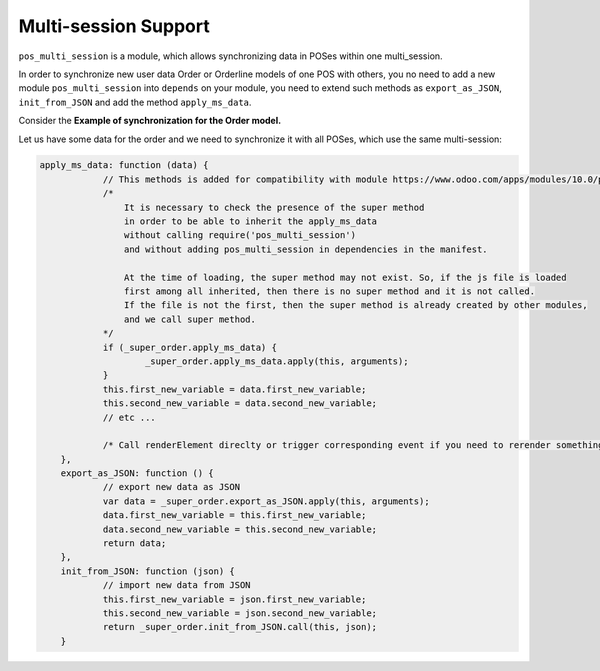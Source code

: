 =======================
 Multi-session Support
=======================

``pos_multi_session`` is a module, which allows synchronizing data in POSes within one multi_session.

In order to synchronize new user data Order or Orderline models of one POS with others, you no need to add a new module ``pos_multi_session`` into ``depends`` on your module, you need to extend such methods as ``export_as_JSON``, ``init_from_JSON`` and add the method ``apply_ms_data``.

Сonsider the **Example of synchronization for the Order model.**

Let us have some data for the order and we need to synchronize it with all POSes, which use the same multi-session:


.. code-block:: js

    apply_ms_data: function (data) {
		// This methods is added for compatibility with module https://www.odoo.com/apps/modules/10.0/pos_multi_session/
		/*
		    It is necessary to check the presence of the super method
		    in order to be able to inherit the apply_ms_data
		    without calling require('pos_multi_session')
		    and without adding pos_multi_session in dependencies in the manifest.

		    At the time of loading, the super method may not exist. So, if the js file is loaded
		    first among all inherited, then there is no super method and it is not called.
		    If the file is not the first, then the super method is already created by other modules,
		    and we call super method.
		*/
		if (_super_order.apply_ms_data) {
			_super_order.apply_ms_data.apply(this, arguments);
		}
		this.first_new_variable = data.first_new_variable;
		this.second_new_variable = data.second_new_variable;
		// etc ...

		/* Call renderElement direclty or trigger corresponding event if you need to rerender something after updating */
	},
	export_as_JSON: function () {
		// export new data as JSON
		var data = _super_order.export_as_JSON.apply(this, arguments);
		data.first_new_variable = this.first_new_variable;
		data.second_new_variable = this.second_new_variable;
		return data;
	},
	init_from_JSON: function (json) {
		// import new data from JSON
		this.first_new_variable = json.first_new_variable;
		this.second_new_variable = json.second_new_variable;
		return _super_order.init_from_JSON.call(this, json);
	}
